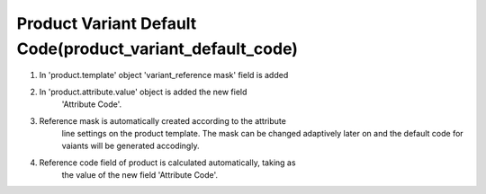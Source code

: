 Product Variant Default Code(product_variant_default_code)
-----------------------------------------------------------

#. In 'product.template' object 'variant_reference mask' field is added

#. In 'product.attribute.value' object is added the new field
        'Attribute Code'.

#. Reference mask is automatically created according to the attribute 
        line settings on the product template. The mask can be changed
        adaptively later on and the default code for vaiants will be
        generated accodingly.

#. Reference code field of product is calculated automatically, taking as
        the value of the new field 'Attribute Code'.

